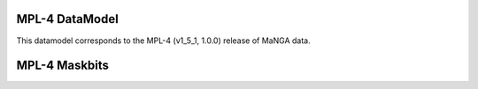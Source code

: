 
.. _datamodel-mpl4:

MPL-4 DataModel
---------------

This datamodel corresponds to the MPL-4 (v1_5_1, 1.0.0) release of MaNGA data.


.. datamodel:: marvin.utils.datamodel.drp.MPL:MPL4
   :prog: DRP DataModel
   :title: MPL-4 DataModel
   :spectra:
   :datacubes:

.. datamodel:: marvin.utils.datamodel.dap:MPL4
   :prog: DAP DataModel
   :title: MPL-4 DataModel
   :bintypes:
   :templates:
   :properties:

.. datamodel:: marvin.utils.datamodel.query:MPL4
   :prog: Query DataModel
   :title: MPL-4 DataModel
   :parameters:


MPL-4 Maskbits
--------------

.. datamodel:: marvin.utils.datamodel.dap:MPL4
   :prog: DRP Maskbits
   :bitmasks:
   :bittype: DRP

.. datamodel:: marvin.utils.datamodel.dap:MPL4
   :prog: DAP Maskbits
   :bitmasks:
   :bittype: DAP

.. datamodel:: marvin.utils.datamodel.dap:MPL4
   :prog: Targeting Maskbits
   :bitmasks:
   :bittype: Target


